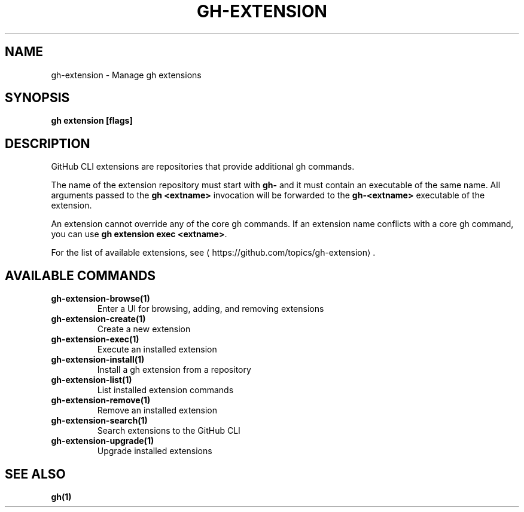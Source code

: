 .nh
.TH "GH-EXTENSION" "1" "Apr 2024" "GitHub CLI 2.47.0" "GitHub CLI manual"

.SH NAME
.PP
gh-extension - Manage gh extensions


.SH SYNOPSIS
.PP
\fBgh extension [flags]\fR


.SH DESCRIPTION
.PP
GitHub CLI extensions are repositories that provide additional gh commands.

.PP
The name of the extension repository must start with \fBgh-\fR and it must contain an
executable of the same name. All arguments passed to the \fBgh <extname>\fR invocation
will be forwarded to the \fBgh-<extname>\fR executable of the extension.

.PP
An extension cannot override any of the core gh commands. If an extension name conflicts
with a core gh command, you can use \fBgh extension exec <extname>\fR\&.

.PP
For the list of available extensions, see 
\[la]https://github.com/topics/gh\-extension\[ra]\&.


.SH AVAILABLE COMMANDS
.TP
\fBgh-extension-browse(1)\fR
Enter a UI for browsing, adding, and removing extensions

.TP
\fBgh-extension-create(1)\fR
Create a new extension

.TP
\fBgh-extension-exec(1)\fR
Execute an installed extension

.TP
\fBgh-extension-install(1)\fR
Install a gh extension from a repository

.TP
\fBgh-extension-list(1)\fR
List installed extension commands

.TP
\fBgh-extension-remove(1)\fR
Remove an installed extension

.TP
\fBgh-extension-search(1)\fR
Search extensions to the GitHub CLI

.TP
\fBgh-extension-upgrade(1)\fR
Upgrade installed extensions


.SH SEE ALSO
.PP
\fBgh(1)\fR
